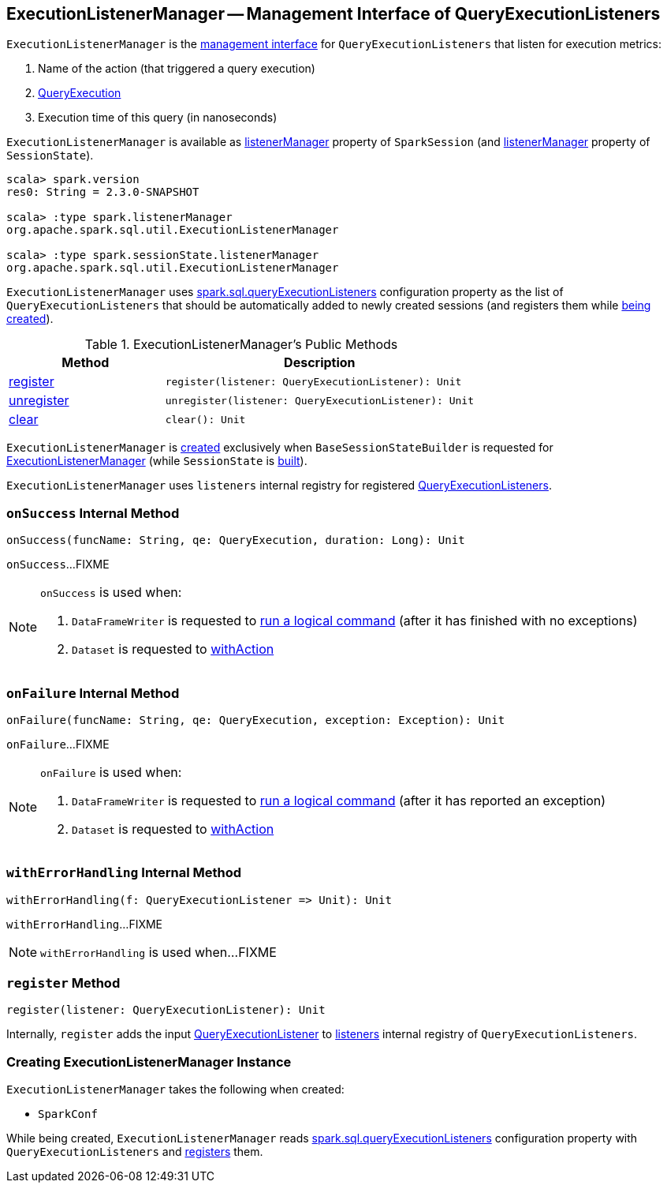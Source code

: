 == [[ExecutionListenerManager]] ExecutionListenerManager -- Management Interface of QueryExecutionListeners

`ExecutionListenerManager` is the <<methods, management interface>> for `QueryExecutionListeners` that listen for execution metrics:

1. Name of the action (that triggered a query execution)
1. link:spark-sql-QueryExecution.adoc[QueryExecution]
1. Execution time of this query (in nanoseconds)

`ExecutionListenerManager` is available as link:spark-sql-SparkSession.adoc#listenerManager[listenerManager] property of `SparkSession` (and link:spark-sql-SessionState.adoc#listenerManager[listenerManager] property of `SessionState`).

[source, scala]
----
scala> spark.version
res0: String = 2.3.0-SNAPSHOT

scala> :type spark.listenerManager
org.apache.spark.sql.util.ExecutionListenerManager

scala> :type spark.sessionState.listenerManager
org.apache.spark.sql.util.ExecutionListenerManager
----

[[spark.sql.queryExecutionListeners]]
`ExecutionListenerManager` uses link:spark-sql-StaticSQLConf.adoc#spark.sql.queryExecutionListeners[spark.sql.queryExecutionListeners] configuration property as the list of `QueryExecutionListeners` that should be automatically added to newly created sessions (and registers them while <<creating-instance, being created>>).

[[methods]]
.ExecutionListenerManager's Public Methods
[cols="1,2",options="header",width="100%"]
|===
| Method
| Description

| <<register, register>>
a|

[source, scala]
----
register(listener: QueryExecutionListener): Unit
----

| <<unregister, unregister>>
a|

[source, scala]
----
unregister(listener: QueryExecutionListener): Unit
----

| <<clear, clear>>
a|

[source, scala]
----
clear(): Unit
----
|===

`ExecutionListenerManager` is <<creating-instance, created>> exclusively when `BaseSessionStateBuilder` is requested for link:spark-sql-BaseSessionStateBuilder.adoc#listenerManager[ExecutionListenerManager] (while `SessionState` is link:spark-sql-BaseSessionStateBuilder.adoc#build[built]).

[[listeners]]
`ExecutionListenerManager` uses `listeners` internal registry for registered link:spark-sql-QueryExecutionListener.adoc[QueryExecutionListeners].

=== [[onSuccess]] `onSuccess` Internal Method

[source, scala]
----
onSuccess(funcName: String, qe: QueryExecution, duration: Long): Unit
----

`onSuccess`...FIXME

[NOTE]
====
`onSuccess` is used when:

1. `DataFrameWriter` is requested to link:spark-sql-DataFrameWriter.adoc#runCommand[run a logical command] (after it has finished with no exceptions)

1. `Dataset` is requested to link:spark-sql-Dataset.adoc#withAction[withAction]
====

=== [[onFailure]] `onFailure` Internal Method

[source, scala]
----
onFailure(funcName: String, qe: QueryExecution, exception: Exception): Unit
----

`onFailure`...FIXME

[NOTE]
====
`onFailure` is used when:

1. `DataFrameWriter` is requested to link:spark-sql-DataFrameWriter.adoc#runCommand[run a logical command] (after it has reported an exception)

1. `Dataset` is requested to link:spark-sql-Dataset.adoc#withAction[withAction]
====

=== [[withErrorHandling]] `withErrorHandling` Internal Method

[source, scala]
----
withErrorHandling(f: QueryExecutionListener => Unit): Unit
----

`withErrorHandling`...FIXME

NOTE: `withErrorHandling` is used when...FIXME

=== [[register]] `register` Method

[source, scala]
----
register(listener: QueryExecutionListener): Unit
----

Internally, `register` adds the input link:spark-sql-QueryExecutionListener.adoc[QueryExecutionListener] to <<listeners, listeners>> internal registry of `QueryExecutionListeners`.

=== [[creating-instance]] Creating ExecutionListenerManager Instance

`ExecutionListenerManager` takes the following when created:

* [[conf]] `SparkConf`

While being created, `ExecutionListenerManager` reads link:spark-sql-StaticSQLConf.adoc#spark.sql.queryExecutionListeners[spark.sql.queryExecutionListeners] configuration property with `QueryExecutionListeners` and <<register, registers>> them.
